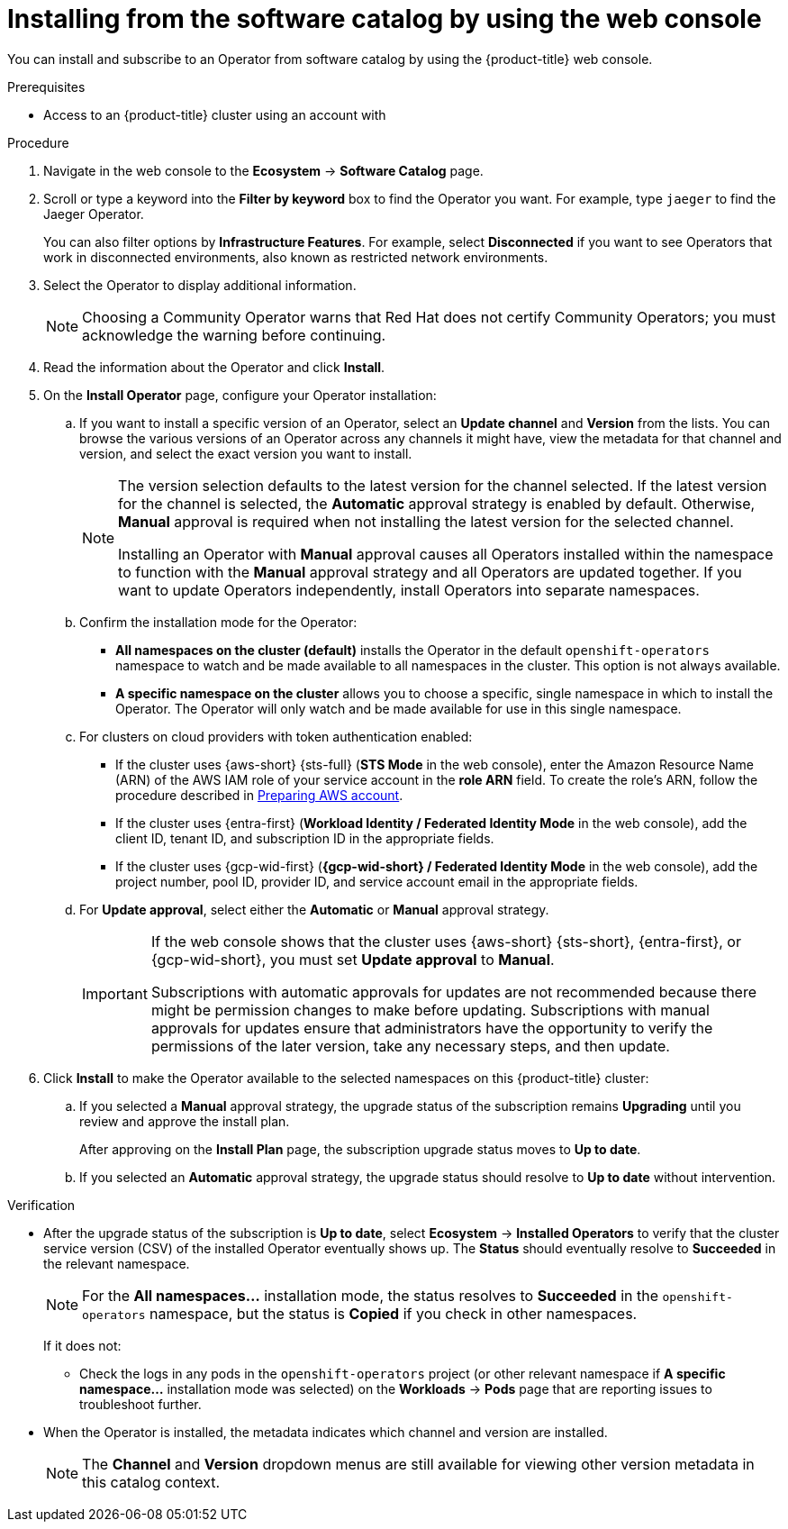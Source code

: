 // Module included in the following assemblies:
//
// * operators/user/olm-installing-operators-in-namespace.adoc
// * operators/admin/olm-adding-operators-to-cluster.adoc
// * post_installation_configuration/preparing-for-users.adoc
//
// Module watched for changes by Ecosystem Catalog team:
// https://projects.engineering.redhat.com/projects/RHEC/summary

// Add additional ifevals here, but before context == olm-adding-operators-to-a-cluster
ifndef::filter-type[]
//ifeval::["{context}" != "olm-adding-operators-to-a-cluster"]
:filter-type: jaeger
:filter-operator: Jaeger
:olm-admin:
endif::[]

ifeval::["{context}" == "olm-installing-operators-in-namespace"]
:filter-type: advanced
:filter-operator: Advanced Cluster Management for Kubernetes
:olm-admin!:
:olm-user:
endif::[]

// Keep this ifeval last
ifeval::["{context}" == "olm-adding-operators-to-a-cluster"]
:filter-type: advanced
:filter-operator: Advanced Cluster Management for Kubernetes
:olm-admin:
endif::[]

:_mod-docs-content-type: PROCEDURE

[id="olm-installing-from-software-catalog-using-web-console_{context}"]
= Installing from the software catalog by using the web console

You can install and subscribe to an Operator from software catalog by using the {product-title} web console.

.Prerequisites

ifdef::olm-admin[]
* Access to an {product-title} cluster using an account with

ifdef::openshift-enterprise,openshift-webscale,openshift-origin[]
`cluster-admin` permissions.
endif::[]
ifdef::openshift-dedicated,openshift-rosa[]
the `dedicated-admin` role.
endif::openshift-dedicated,openshift-rosa[]
endif::[]

ifdef::olm-user[]
* Access to an {product-title} cluster using an account with Operator installation permissions.
endif::[]

.Procedure

. Navigate in the web console to the *Ecosystem* -> *Software Catalog* page.

. Scroll or type a keyword into the *Filter by keyword* box to find the Operator you want. For example, type `{filter-type}` to find the {filter-operator} Operator.
+
You can also filter options by *Infrastructure Features*. For example, select *Disconnected* if you want to see Operators that work in disconnected environments, also known as restricted network environments.

. Select the Operator to display additional information.
+
[NOTE]
====
Choosing a Community Operator warns that Red Hat does not certify Community Operators; you must acknowledge the warning before continuing.
====

. Read the information about the Operator and click *Install*.

. On the *Install Operator* page, configure your Operator installation:

.. If you want to install a specific version of an Operator, select an *Update channel* and *Version* from the lists. You can browse the various versions of an Operator across any channels it might have, view the metadata for that channel and version, and select the exact version you want to install.
+
[NOTE]
====
The version selection defaults to the latest version for the channel selected. If the latest version for the channel is selected, the *Automatic* approval strategy is enabled by default. Otherwise, *Manual* approval is required when not installing the latest version for the selected channel.

Installing an Operator with *Manual* approval causes all Operators installed within the namespace to function with the *Manual* approval strategy and all Operators are updated together. If you want to update Operators independently, install Operators into separate namespaces.
====

ifdef::olm-admin[]
.. Confirm the installation mode for the Operator:
*** *All namespaces on the cluster (default)* installs the Operator in the default `openshift-operators` namespace to watch and be made available to all namespaces in the cluster. This option is not always available.
*** *A specific namespace on the cluster* allows you to choose a specific, single namespace in which to install the Operator. The Operator will only watch and be made available for use in this single namespace.
endif::[]
ifdef::olm-user[]
.. Choose a specific, single namespace in which to install the Operator. The Operator will only watch and be made available for use in this single namespace.
endif::olm-user[]

ifndef::openshift-rosa[]
.. For clusters on cloud providers with token authentication enabled:
+
--
* If the cluster uses {aws-short} {sts-full} (*STS Mode* in the web console), enter the Amazon Resource Name (ARN) of the AWS IAM role of your service account in the *role ARN* field. To create the role's ARN, follow the procedure described in link:https://docs.redhat.com/en/documentation/red_hat_openshift_service_on_aws/4/html/tutorials/cloud-experts-deploy-api-data-protection#prepare-aws-account_cloud-experts-deploy-api-data-protection[Preparing AWS account].
endif::openshift-rosa[]
ifdef::openshift-rosa[]
.. For clusters on cloud providers with token authentication enabled:
+
--
* If the cluster uses {aws-short} {sts-full} (*STS Mode* in the web console), enter the Amazon Resource Name (ARN) of the AWS IAM role of your service account in the *role ARN* field. To create the role's ARN, follow the procedure described in link:https://docs.redhat.com/en/documentation/red_hat_openshift_service_on_aws_classic_architecture/4/html/tutorials/cloud-experts-deploy-api-data-protection[Preparing AWS account].
endif::openshift-rosa[]

* If the cluster uses {entra-first} (*Workload Identity / Federated Identity Mode* in the web console), add the client ID, tenant ID, and subscription ID in the appropriate fields.

* If the cluster uses {gcp-wid-first} (*{gcp-wid-short} / Federated Identity Mode* in the web console), add the project number, pool ID, provider ID, and service account email in the appropriate fields.
--

.. For *Update approval*, select either the *Automatic* or *Manual* approval strategy.
+
[IMPORTANT]
====
If the web console shows that the cluster uses {aws-short} {sts-short}, {entra-first}, or {gcp-wid-short}, you must set *Update approval* to *Manual*.

Subscriptions with automatic approvals for updates are not recommended because there might be permission changes to make before updating. Subscriptions with manual approvals for updates ensure that administrators have the opportunity to verify the permissions of the later version, take any necessary steps, and then update.
====

. Click *Install* to make the Operator available to the selected namespaces on this {product-title} cluster:

.. If you selected a *Manual* approval strategy, the upgrade status of the subscription remains *Upgrading* until you review and approve the install plan.
+
After approving on the *Install Plan* page, the subscription upgrade status moves to *Up to date*.

.. If you selected an *Automatic* approval strategy, the upgrade status should resolve to *Up to date* without intervention.

.Verification

* After the upgrade status of the subscription is *Up to date*, select *Ecosystem* -> *Installed Operators* to verify that the cluster service version (CSV) of the installed Operator eventually shows up. The *Status* should eventually resolve to *Succeeded* in the relevant namespace.
+
[NOTE]
====
For the *All namespaces...* installation mode, the status resolves to *Succeeded* in the `openshift-operators` namespace, but the status is *Copied* if you check in other namespaces.
====
+
If it does not:

** Check the logs in any pods in the `openshift-operators` project (or other relevant namespace if *A specific namespace...* installation mode was selected) on the *Workloads* -> *Pods* page that are reporting issues to troubleshoot further.

* When the Operator is installed, the metadata indicates which channel and version are installed.
+
[NOTE]
====
The *Channel* and *Version* dropdown menus are still available for viewing other version metadata in this catalog context.
====
